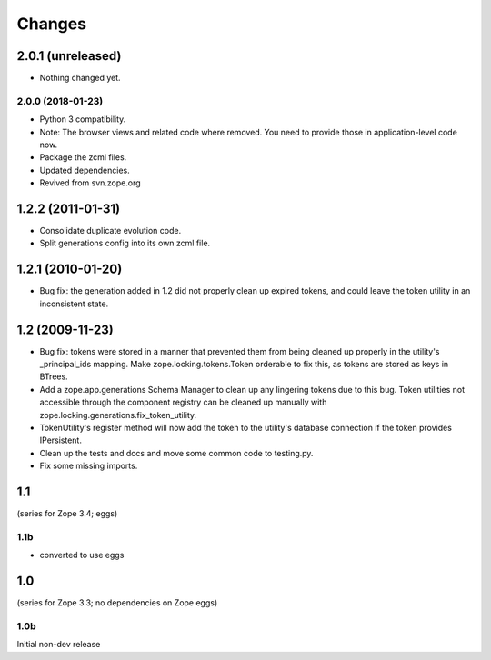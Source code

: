 =======
Changes
=======

------------------
2.0.1 (unreleased)
------------------

- Nothing changed yet.


2.0.0 (2018-01-23)
------------------

- Python 3 compatibility.

- Note: The browser views and related code where removed. You need to provide
  those in application-level code now.

- Package the zcml files.

- Updated dependencies.

- Revived from svn.zope.org

------------------
1.2.2 (2011-01-31)
------------------

- Consolidate duplicate evolution code.

- Split generations config into its own zcml file.

------------------
1.2.1 (2010-01-20)
------------------

- Bug fix: the generation added in 1.2 did not properly clean up
  expired tokens, and could leave the token utility in an inconsistent
  state.

----------------
1.2 (2009-11-23)
----------------

- Bug fix: tokens were stored in a manner that prevented them from
  being cleaned up properly in the utility's _principal_ids mapping.
  Make zope.locking.tokens.Token orderable to fix this, as tokens
  are stored as keys in BTrees.

- Add a zope.app.generations Schema Manager to clean up any lingering
  tokens due to this bug.  Token utilities not accessible through the
  component registry can be cleaned up manually with
  zope.locking.generations.fix_token_utility.

- TokenUtility's register method will now add the token to the utility's
  database connection if the token provides IPersistent.

- Clean up the tests and docs and move some common code to testing.py.

- Fix some missing imports.

---
1.1
---

(series for Zope 3.4; eggs)

1.1b
----

- converted to use eggs

---
1.0
---

(series for Zope 3.3; no dependencies on Zope eggs)

1.0b
----

Initial non-dev release
